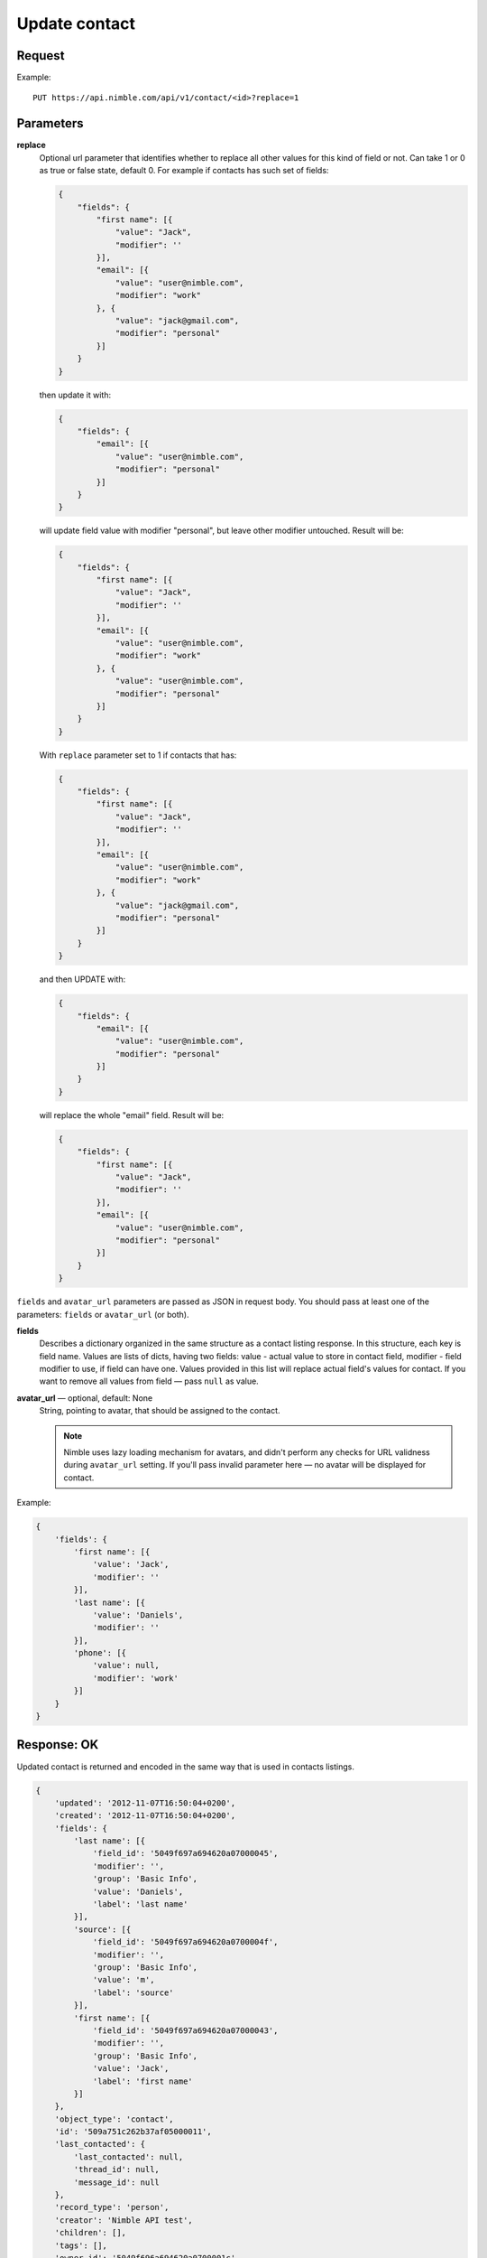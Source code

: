 ==============
Update contact
==============

Request
-------

Example::
    
    PUT https://api.nimble.com/api/v1/contact/<id>?replace=1
    
Parameters
----------

**replace**
    Optional url parameter that identifies whether to replace all other values for this kind of field or not. Can take 1 or 0 as true or false state, default 0.
    For example if contacts has such set of fields:

    .. code-block:: javascript

        {
            "fields": {
                "first name": [{
                    "value": "Jack",
                    "modifier": ''
                }],
                "email": [{
                    "value": "user@nimble.com",
                    "modifier": "work"
                }, {
                    "value": "jack@gmail.com",
                    "modifier": "personal"
                }]
            }
        }
    then update it with:

    .. code-block:: javascript

        {
            "fields": {
                "email": [{
                    "value": "user@nimble.com",
                    "modifier": "personal"
                }]
            }
        }
    will update field value with modifier "personal", but leave other modifier untouched. Result will be: 

    .. code-block:: javascript

        {
            "fields": {
                "first name": [{
                    "value": "Jack",
                    "modifier": ''
                }],
                "email": [{
                    "value": "user@nimble.com",
                    "modifier": "work"
                }, {
                    "value": "user@nimble.com",
                    "modifier": "personal"
                }]
            }
        }
    With ``replace`` parameter set to 1 if contacts that has:

    .. code-block:: javascript

        {
            "fields": {
                "first name": [{
                    "value": "Jack",
                    "modifier": ''
                }],
                "email": [{
                    "value": "user@nimble.com",
                    "modifier": "work"
                }, {
                    "value": "jack@gmail.com",
                    "modifier": "personal"
                }]
            }
        }
    and then UPDATE with:

    .. code-block:: javascript

        {
            "fields": {
                "email": [{
                    "value": "user@nimble.com",
                    "modifier": "personal"
                }]
            }
        }
    will replace the whole "email" field. Result will be: 

    .. code-block:: javascript

        {
            "fields": {
                "first name": [{
                    "value": "Jack",
                    "modifier": ''
                }],
                "email": [{
                    "value": "user@nimble.com",
                    "modifier": "personal"
                }]
            }
        }


``fields`` and ``avatar_url`` parameters are passed as JSON in request body. You should pass at least one of the parameters: ``fields`` or ``avatar_url`` (or both).

**fields**
    Describes a dictionary organized in the same structure as a contact listing response. In this structure, each key is field name. 
    Values are lists of dicts, having two fields: value - actual value to store in contact field, modifier - field modifier to use, if field can have one. 
    Values provided in this list will replace actual field's values for contact. 
    If you want to remove all values from field — pass ``null`` as value. 

**avatar_url** — optional, default: None
    String, pointing to avatar, that should be assigned to the contact. 

    .. note:: Nimble uses lazy loading mechanism for avatars, and didn't perform any checks for URL validness during ``avatar_url`` setting. If you'll pass
        invalid parameter here — no avatar will be displayed for contact.    

Example:

.. code-block:: javascript

    {
        'fields': {
            'first name': [{
                'value': 'Jack',
                'modifier': ''
            }],
            'last name': [{
                'value': 'Daniels',
                'modifier': ''
            }],
            'phone': [{
                'value': null,
                'modifier': 'work'
            }]
        }
    }

Response: OK
------------
Updated contact is returned and encoded in the same way that is used in contacts listings. 

.. code-block:: javascript

    {
        'updated': '2012-11-07T16:50:04+0200',
        'created': '2012-11-07T16:50:04+0200',
        'fields': {
            'last name': [{
                'field_id': '5049f697a694620a07000045',
                'modifier': '',
                'group': 'Basic Info',
                'value': 'Daniels',
                'label': 'last name'
            }],
            'source': [{
                'field_id': '5049f697a694620a0700004f',
                'modifier': '',
                'group': 'Basic Info',
                'value': 'm',
                'label': 'source'
            }],
            'first name': [{
                'field_id': '5049f697a694620a07000043',
                'modifier': '',
                'group': 'Basic Info',
                'value': 'Jack',
                'label': 'first name'
            }]
        },
        'object_type': 'contact',
        'id': '509a751c262b37af05000011',
        'last_contacted': {
            'last_contacted': null,
            'thread_id': null,
            'message_id': null
        },
        'record_type': 'person',
        'creator': 'Nimble API test',
        'children': [],
        'tags': [],
        'owner_id': '5049f696a694620a0700001c'
    }

For more details see: :ref:`contact-resources-response`.

Response: Errors
----------------

Possible errors:

* :ref:`validation-error`
* :ref:`quota-error`
* :ref:`notfound-error`
